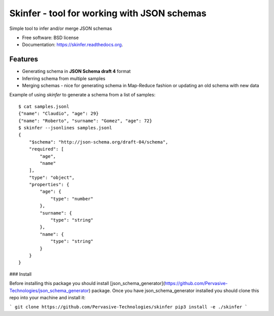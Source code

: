 ============================================
Skinfer - tool for working with JSON schemas
============================================

.. image:: https://badge.fury.io/py/skinfer.png
    :target: http://badge.fury.io/py/skinfer

.. image:: https://travis-ci.org/scrapinghub/skinfer.png?branch=master
        :target: https://travis-ci.org/scrapinghub/skinfer

.. image:: https://pypip.in/d/skinfer/badge.png
        :target: https://pypi.python.org/pypi/skinfer


Simple tool to infer and/or merge JSON schemas

* Free software: BSD license
* Documentation: https://skinfer.readthedocs.org.

Features
--------

* Generating schema in **JSON Schema draft 4** format
* Inferring schema from multiple samples
* Merging schemas - nice for generating schema in Map-Reduce fashion
  or updating an old schema with new data


Example of using `skinfer` to generate a schema from a list of samples::

    $ cat samples.jsonl
    {"name": "Claudio", "age": 29}
    {"name": "Roberto", "surname": "Gomez", "age": 72}
    $ skinfer --jsonlines samples.jsonl
    {
        "$schema": "http://json-schema.org/draft-04/schema",
        "required": [
            "age",
            "name"
        ],
        "type": "object",
        "properties": {
            "age": {
                "type": "number"
            },
            "surname": {
                "type": "string"
            },
            "name": {
                "type": "string"
            }
        }
    }


### Install

Before installing this package you should install [json_schema_generator](https://github.com/Pervasive-Technologies/json_schema_generator) package. Once you have json_schema_generator installed you should clone this repo into your machine and install it:

```
git clone https://github.com/Pervasive-Technologies/skinfer
pip3 install -e ./skinfer
```
